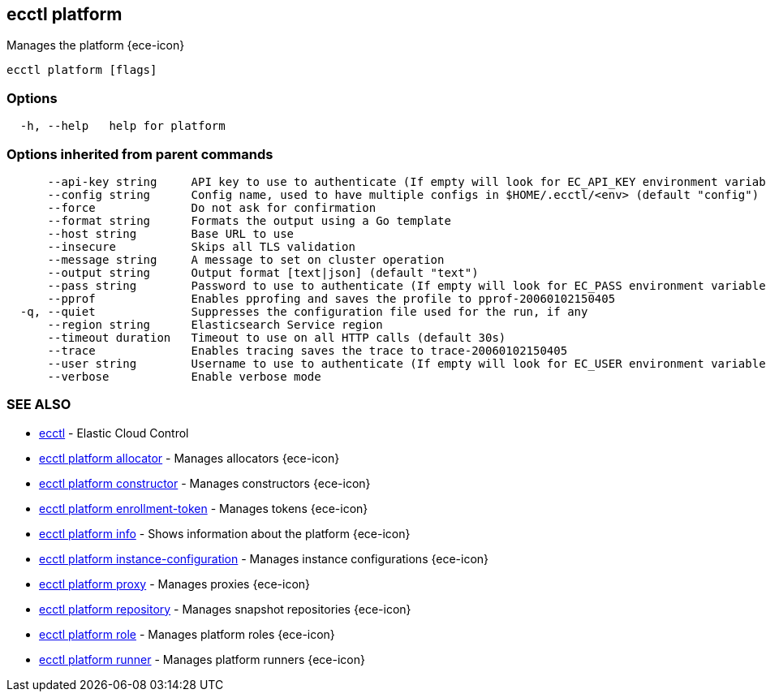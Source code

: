 [#ecctl_platform]
== ecctl platform

Manages the platform {ece-icon}

----
ecctl platform [flags]
----

[float]
=== Options

----
  -h, --help   help for platform
----

[float]
=== Options inherited from parent commands

----
      --api-key string     API key to use to authenticate (If empty will look for EC_API_KEY environment variable)
      --config string      Config name, used to have multiple configs in $HOME/.ecctl/<env> (default "config")
      --force              Do not ask for confirmation
      --format string      Formats the output using a Go template
      --host string        Base URL to use
      --insecure           Skips all TLS validation
      --message string     A message to set on cluster operation
      --output string      Output format [text|json] (default "text")
      --pass string        Password to use to authenticate (If empty will look for EC_PASS environment variable)
      --pprof              Enables pprofing and saves the profile to pprof-20060102150405
  -q, --quiet              Suppresses the configuration file used for the run, if any
      --region string      Elasticsearch Service region
      --timeout duration   Timeout to use on all HTTP calls (default 30s)
      --trace              Enables tracing saves the trace to trace-20060102150405
      --user string        Username to use to authenticate (If empty will look for EC_USER environment variable)
      --verbose            Enable verbose mode
----

[float]
=== SEE ALSO

* xref:ecctl[ecctl]	 - Elastic Cloud Control
* xref:ecctl_platform_allocator[ecctl platform allocator]	 - Manages allocators {ece-icon}
* xref:ecctl_platform_constructor[ecctl platform constructor]	 - Manages constructors {ece-icon}
* xref:ecctl_platform_enrollment-token[ecctl platform enrollment-token]	 - Manages tokens {ece-icon}
* xref:ecctl_platform_info[ecctl platform info]	 - Shows information about the platform {ece-icon}
* xref:ecctl_platform_instance-configuration[ecctl platform instance-configuration]	 - Manages instance configurations {ece-icon}
* xref:ecctl_platform_proxy[ecctl platform proxy]	 - Manages proxies {ece-icon}
* xref:ecctl_platform_repository[ecctl platform repository]	 - Manages snapshot repositories {ece-icon}
* xref:ecctl_platform_role[ecctl platform role]	 - Manages platform roles {ece-icon}
* xref:ecctl_platform_runner[ecctl platform runner]	 - Manages platform runners {ece-icon}
